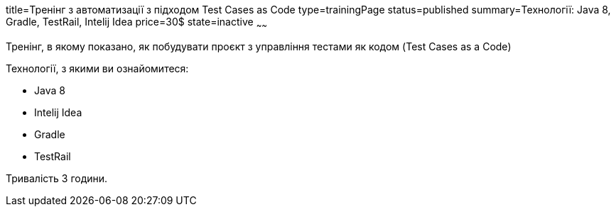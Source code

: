 title=Тренінг з автоматизації з підходом Test Cases as Code
type=trainingPage
status=published
summary=Технології: Java 8, Gradle, TestRail, Intelij Idea
price=30$
state=inactive
~~~~~~

Тренінг, в якому показано, як побудувати проєкт з управління тестами як кодом (Test Cases as a Code)

Технології, з якими ви ознайомитеся:

* Java 8
* Intelij Idea
* Gradle
* TestRail

Тривалість 3 години.